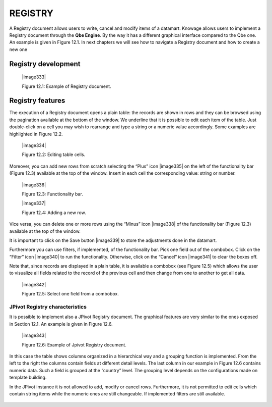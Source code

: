 
REGISTRY
========

A Registry document allows users to write, cancel and modify items of a datamart. Knowage allows users to implement a Registry document through the **Qbe Engine**. By the way it has a different graphical interface compared to the Qbe one. An example is given in Figure 12.1. In next chapters we will see how to navigate a Registry document  and how to create a new one 

.. _Section-12.1-ref:

Registry development
--------------------

   |image333|

   Figure 12.1: Example of Registry document.
   

Registry features
-------------------

The execution of a Registry document opens a plain table: the records are shown in rows and they can be browsed using the pagination available at the bottom of the window. We underline that it is possible to edit each item of the table. Just double-click on a cell you may wish to rearrange and type a string or a numeric value accordingly. Some examples are highlighted in Figure 12.2.


   |image334|

   Figure 12.2: Editing table cells.

Moreover, you can add new rows from scratch selecting the “Plus” icon |image335| on the left of the functionality bar (Figure 12.3) available at the top of the window. Insert in each cell the corresponding value: string or number.

   |image336|

   Figure 12.3: Functionality bar.

   |image337|

   Figure 12.4: Adding a new row.

Vice versa, you can delete one or more rows using the “Minus” icon |image338| of the functionality bar (Figure 12.3) available at the top of the window. 

It is important to click on the Save button |image339| to store the adjustments done in the datamart.

Furthermore you can use filters, if implemented, of the functionality bar. Pick one field out of the combobox. Click on the “Filter” icon |image340| to run the functionality. Otherwise, click on the “Cancel” icon |image341| to clear the boxes off.

Note that, since records are displayed in a plain table, it is available a combobox (see Figure 12.5) which allows the user to visualize all fields related to the record of the previous cell and then change from one to another to get all data.

   |image342|

   Figure 12.5: Select one field from a combobox.

JPivot Registry characteristics
~~~~~~~~~~~~~~~~~~~~~~~~~~~~~~~

It is possible to implement also a JPivot Registry document. The graphical features are very similar to the ones exposed in Section 12.1. An example is given in Figure 12.6.

   |image343|

   Figure 12.6: Example of Jpivot Registry document.

In this case the table shows columns organized in a hierarchical way and a grouping function is implemented. From the left to the right the columns contain fields at different detail levels. The last column in our example in Figure 12.6 contains numeric data. Such a field is grouped at the “country” level. The grouping level depends on the configurations made on template building.

In the JPivot instance it is not allowed to add, modify or cancel rows. Furthermore, it is not permitted to edit cells which contain string items while the numeric ones are still changeable. If implemented filters are still available.
   
        .. include:: registryThumbinals.rst
